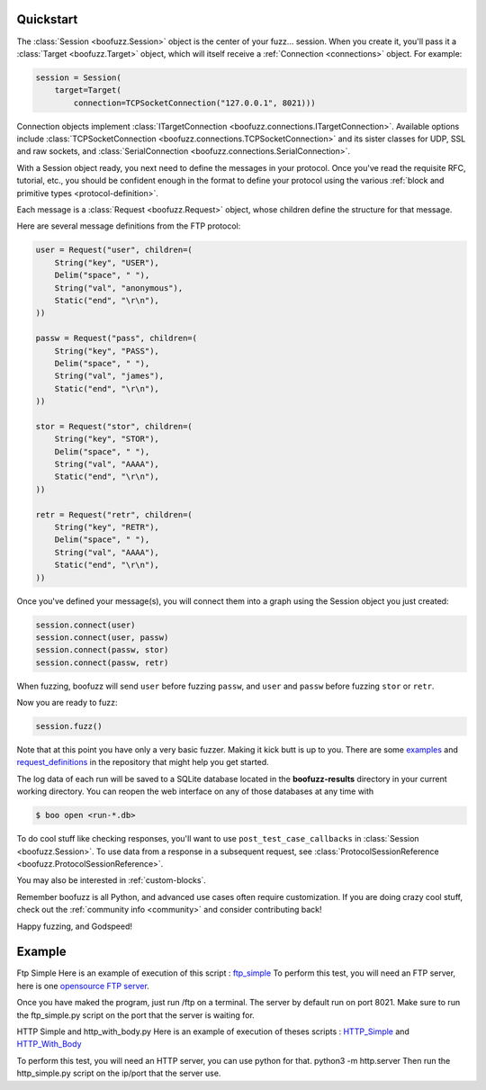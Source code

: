 .. _quickstart:

Quickstart
==========

The :class:`Session <boofuzz.Session>` object is the center of your fuzz... session. When you create it,
you'll pass it a :class:`Target <boofuzz.Target>` object, which will itself receive a :ref:`Connection <connections>`
object. For example:

.. code-block:: python

    session = Session(
        target=Target(
            connection=TCPSocketConnection("127.0.0.1", 8021)))

Connection objects implement :class:`ITargetConnection <boofuzz.connections.ITargetConnection>`. Available options
include :class:`TCPSocketConnection <boofuzz.connections.TCPSocketConnection>` and its sister classes for UDP, SSL and
raw sockets, and :class:`SerialConnection <boofuzz.connections.SerialConnection>`.

With a Session object ready, you next need to define the messages in your protocol. Once you've read the requisite
RFC, tutorial, etc., you should be confident enough in the format to define your protocol using the various
:ref:`block and primitive types <protocol-definition>`.

Each message is a :class:`Request <boofuzz.Request>` object, whose children define the structure for that
message.

Here are several message definitions from the FTP protocol:

.. code-block:: python

    user = Request("user", children=(
        String("key", "USER"),
        Delim("space", " "),
        String("val", "anonymous"),
        Static("end", "\r\n"),
    ))

    passw = Request("pass", children=(
        String("key", "PASS"),
        Delim("space", " "),
        String("val", "james"),
        Static("end", "\r\n"),
    ))

    stor = Request("stor", children=(
        String("key", "STOR"),
        Delim("space", " "),
        String("val", "AAAA"),
        Static("end", "\r\n"),
    ))

    retr = Request("retr", children=(
        String("key", "RETR"),
        Delim("space", " "),
        String("val", "AAAA"),
        Static("end", "\r\n"),
    ))

Once you've defined your message(s), you will connect them into a graph using the Session object you just created:

.. code-block:: python

    session.connect(user)
    session.connect(user, passw)
    session.connect(passw, stor)
    session.connect(passw, retr)

When fuzzing, boofuzz will send ``user`` before fuzzing ``passw``, and ``user`` and
``passw`` before fuzzing ``stor`` or ``retr``.

Now you are ready to fuzz:

.. code-block:: python

    session.fuzz()

Note that at this point you have only a very basic fuzzer. Making it kick butt is up to you. There are some
`examples <https://github.com/jtpereyda/boofuzz/tree/master/examples>`_ and
`request_definitions <https://github.com/jtpereyda/boofuzz/tree/master/request_definitions>`_ in the repository that
might help you get started.

The log data of each run will be saved to a SQLite database located in the **boofuzz-results** directory in your
current working directory. You can reopen the web interface on any of those databases at any time with

.. code-block:: bash

    $ boo open <run-*.db>

To do cool stuff like checking responses, you'll want to use ``post_test_case_callbacks`` in
:class:`Session <boofuzz.Session>`. To use data from a response in a subsequent request, see
:class:`ProtocolSessionReference <boofuzz.ProtocolSessionReference>`.

You may also be interested in :ref:`custom-blocks`.

Remember boofuzz is all Python, and advanced use cases often require customization.
If you are doing crazy cool stuff, check out the :ref:`community info <community>` and consider contributing back!

Happy fuzzing, and Godspeed!

Example
==========
Ftp Simple
Here is an example of execution of this script : `ftp_simple <https://github.com/jtpereyda/boofuzz/blob/master/examples/ftp_simple.py>`_
To perform this test, you will need an FTP server, here is one  `opensource FTP server <https://github.com/Siim/ftp>`_.

Once you have maked the program, just run /ftp on a terminal.
The server by default run on port 8021. Make sure to run the ftp_simple.py script on the port that the server is waiting for.

HTTP Simple and http_with_body.py
Here is an example of execution of theses scripts :  `HTTP_Simple <https://github.com/jtpereyda/boofuzz/blob/master/examples/http_simple.py>`_
and  `HTTP_With_Body <https://github.com/jtpereyda/boofuzz/blob/master/examples/http_with_body.py>`_

To perform this test, you will need an HTTP server, you can use python for that.
python3 -m http.server
Then run the http_simple.py script on the ip/port that the server use.






